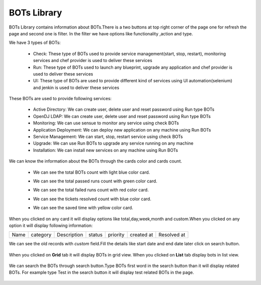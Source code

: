 BOTs Library
-------------

BOTs Library contains information about BOTs.There is a two buttons at top right corner of the page one for refresh the page and second one is filter. In the filter we have options like functionality ,action and type.

We have 3 types of BOTs:

 * Check: These type of BOTs used to provide service management(start, stop, restart), monitoring services and chef provider is used to deliver these services

 * Run: These type of BOTs used to launch any blueprint, upgrade any application and chef provider is used to deliver these services

 * UI: These type of BOTs are used to provide different kind of services using UI automation(selenium) and jenkin is used to deliver these services

These BOTs are used to provide following services:

 * Active Directory: We can create user, delete user and reset password using Run type BOTs

 * OpenDJ LDAP: We can create user, delete user and reset password using Run type BOTs

 * Monitoring: We can use sensue to monitor any service using check BOTs

 * Application Deployment: We can deploy new application on any machine using Run BOTs

 * Service Management: We can start, stop, restart service using check BOTs 

 * Upgrade: We can use Run BOTs to upgrade any service running on any machine

 * Installation: We can install new services on any machine using Run BOTs
 
We can know the  information about the BOTs through the cards color and cards count.

 * We can see the total BOTs count with light blue color card.

 * We can see the total passed runs count with green color card.

 * We can see the total failed runs count with red color card. 

 * We can see the tickets resolved count with blue color card.

 * We can see the saved time with yellow color card.

     .. image:: /images/updated_img/count.png
	 
When you clicked on any card it will display options like total,day,week,month and custom.When you clicked on any option it will display following information:

+-------+----------+-------------+--------+------------+------------+-------------+
| Name  | category | Description | status | priority   | created at | Resolved at |
+-------+----------+-------------+--------+------------+------------+-------------+

We can see the old records with *custom* field.Fill the details like start date and end date later click on search button.

 .. image:: /images/updated_img/custom.png
	 
When you clicked on **Grid** tab it will display BOTs in grid view. When you clicked on **List** tab display bots in list view.

     .. image:: /images/updated_img/Grid.png
 
We can search the BOTs through search button.Type BOTs first word in the search button than it will display related BOTs. For example type Test in the search button it will display test related BOTs in the page.
 
  .. image:: /images/updated_img/list_view.png
  
 

